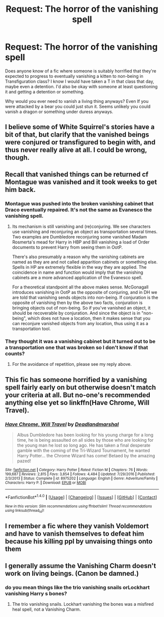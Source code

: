 #+TITLE: Request: The horror of the vanishing spell

* Request: The horror of the vanishing spell
:PROPERTIES:
:Author: ashez2ashes
:Score: 3
:DateUnix: 1496578049.0
:DateShort: 2017-Jun-04
:FlairText: Request
:END:
Does anyone know of a fic where someone is suitably horrified that they're expected to progress to eventually vanishing a kitten to non-being in Transfiguration class? I know I would have taken a T in that class that day, maybe even a detention. I'd also be okay with someone at least questioning it and getting a detention or something.

Why would you ever need to vanish a living thing anyways? Even If you were attacked by a bear you could just stun it. Seems unlikely you could vanish a dragon or something under duress anyways.


** I believe some of White Squirrel's stories have a bit of that, but clarify that the vanished beings were conjured or transfigured to begin with, and thus never really alive at all. I could be wrong, though.
:PROPERTIES:
:Author: Achille-Talon
:Score: 2
:DateUnix: 1496591313.0
:DateShort: 2017-Jun-04
:END:


** Recall that vanished things can be returned cf Montague was vanished and it took weeks to get him back.
:PROPERTIES:
:Author: Taure
:Score: 5
:DateUnix: 1496588574.0
:DateShort: 2017-Jun-04
:END:

*** Montague was pushed into the broken vanishing cabinet that Draco eventually repaired. It's not the same as Evanesco the vanishing spell.
:PROPERTIES:
:Author: zombieqatz
:Score: 3
:DateUnix: 1496589437.0
:DateShort: 2017-Jun-04
:END:

**** Its mechanism is still vanishing and (re)conjuring. We see characters use vanishing and reconjuring an object as transportation several times. Two examples are Dumbledore reconjuring some vanished Madam Rosmerta's mead for Harry in HBP and Bill vanishing a load of Order documents to prevent Harry from seeing them in OotP.

There's also presumably a reason why the vanishing cabinets are named as they are and not called apparition cabinets or something else. Spells in HP are extremely flexible in the way they are applied. The coincidence in name and function would imply that the vanishing cabinets are a more advanced application of the Evanesco spell.

For a theoretical standpoint all the above makes sense. McGonagall introduces vanishing in OotP as the opposite of conjuring, and in DH we are told that vanishing sends objects into non-being. If conjuration is the opposite of vanishing then by the above two facts, conjuration is bringing objects out of non-being. So if you've vanished an object, it should be recoverable by conjuration. And since the object is in "non-being", which does not have a location, then it makes sense that you can reconjure vanished objects from any location, thus using it as a transportation tool.
:PROPERTIES:
:Author: Taure
:Score: 7
:DateUnix: 1496592621.0
:DateShort: 2017-Jun-04
:END:


*** They thought it was a vanishing cabinet but it turned out to be a transportation one that was broken so I don't know if that counts?
:PROPERTIES:
:Author: ashez2ashes
:Score: 2
:DateUnix: 1496590966.0
:DateShort: 2017-Jun-04
:END:

**** For the avoidance of repetition, please see my reply above.
:PROPERTIES:
:Author: Taure
:Score: 1
:DateUnix: 1496592644.0
:DateShort: 2017-Jun-04
:END:


** This fic has someone horrified by a vanishing spell fairly early on but otherwise doesn't match your criteria at all. But no-one's recommended anything else yet so linkffn(Have Chrome, Will Travel).
:PROPERTIES:
:Author: Ch1pp
:Score: 1
:DateUnix: 1496586918.0
:DateShort: 2017-Jun-04
:END:

*** [[http://www.fanfiction.net/s/8975202/1/][*/Have Chrome, Will Travel/*]] by [[https://www.fanfiction.net/u/3868178/Deadlandmarshal][/Deadlandmarshal/]]

#+begin_quote
  Albus Dumbledore has been looking for his young charge for a long time, he is being assaulted on all sides by those who are looking for the young man he lost so long ago. He has taken a final desperate gamble with the coming of the Tri-Wizard Tournament, he wanted Harry Potter... the Chrome Wizard has come! Betaed by the amazing pazed!
#+end_quote

^{/Site/: [[http://www.fanfiction.net/][fanfiction.net]] *|* /Category/: Harry Potter *|* /Rated/: Fiction M *|* /Chapters/: 76 *|* /Words/: 199,687 *|* /Reviews/: 2,815 *|* /Favs/: 3,854 *|* /Follows/: 4,484 *|* /Updated/: 7/29/2016 *|* /Published/: 2/3/2013 *|* /Status/: Complete *|* /id/: 8975202 *|* /Language/: English *|* /Genre/: Adventure/Family *|* /Characters/: Harry P. *|* /Download/: [[http://www.ff2ebook.com/old/ffn-bot/index.php?id=8975202&source=ff&filetype=epub][EPUB]] or [[http://www.ff2ebook.com/old/ffn-bot/index.php?id=8975202&source=ff&filetype=mobi][MOBI]]}

--------------

*FanfictionBot*^{1.4.0} *|* [[[https://github.com/tusing/reddit-ffn-bot/wiki/Usage][Usage]]] | [[[https://github.com/tusing/reddit-ffn-bot/wiki/Changelog][Changelog]]] | [[[https://github.com/tusing/reddit-ffn-bot/issues/][Issues]]] | [[[https://github.com/tusing/reddit-ffn-bot/][GitHub]]] | [[[https://www.reddit.com/message/compose?to=tusing][Contact]]]

^{/New in this version: Slim recommendations using/ ffnbot!slim! /Thread recommendations using/ linksub(thread_id)!}
:PROPERTIES:
:Author: FanfictionBot
:Score: 1
:DateUnix: 1496586944.0
:DateShort: 2017-Jun-04
:END:


** I remember a fic where they vanish Voldemort and have to vanish themselves to defeat him because his killing ppl by unvaising things onto them
:PROPERTIES:
:Author: Otium20
:Score: 1
:DateUnix: 1496594027.0
:DateShort: 2017-Jun-04
:END:


** I generally assume the Vanishing Charm doesn't work on living beings. (Canon be damned.)
:PROPERTIES:
:Author: Starfox5
:Score: 1
:DateUnix: 1496601918.0
:DateShort: 2017-Jun-04
:END:

*** do you mean things like the trio vanishing snails orLockhart vanishing Harry s bones?
:PROPERTIES:
:Score: 1
:DateUnix: 1496602904.0
:DateShort: 2017-Jun-04
:END:

**** The trio vanishing snails. Lockhart vanishing the bones was a misfired heal spell, not a Vanishing Charm.
:PROPERTIES:
:Author: Starfox5
:Score: 1
:DateUnix: 1496605535.0
:DateShort: 2017-Jun-05
:END:
